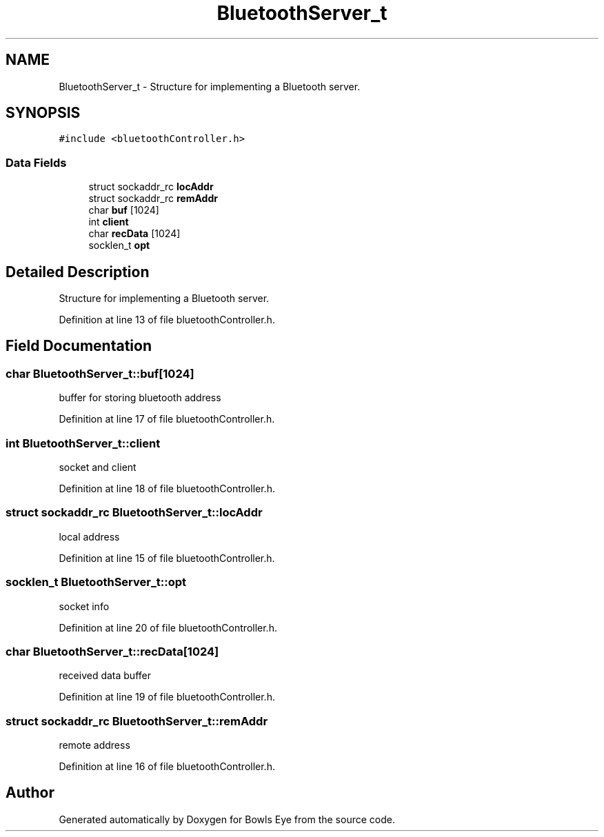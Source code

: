 .TH "BluetoothServer_t" 3 "Mon Apr 16 2018" "Version 1.0" "Bowls Eye" \" -*- nroff -*-
.ad l
.nh
.SH NAME
BluetoothServer_t \- Structure for implementing a Bluetooth server\&.  

.SH SYNOPSIS
.br
.PP
.PP
\fC#include <bluetoothController\&.h>\fP
.SS "Data Fields"

.in +1c
.ti -1c
.RI "struct sockaddr_rc \fBlocAddr\fP"
.br
.ti -1c
.RI "struct sockaddr_rc \fBremAddr\fP"
.br
.ti -1c
.RI "char \fBbuf\fP [1024]"
.br
.ti -1c
.RI "int \fBclient\fP"
.br
.ti -1c
.RI "char \fBrecData\fP [1024]"
.br
.ti -1c
.RI "socklen_t \fBopt\fP"
.br
.in -1c
.SH "Detailed Description"
.PP 
Structure for implementing a Bluetooth server\&. 
.PP
Definition at line 13 of file bluetoothController\&.h\&.
.SH "Field Documentation"
.PP 
.SS "char BluetoothServer_t::buf[1024]"
buffer for storing bluetooth address 
.PP
Definition at line 17 of file bluetoothController\&.h\&.
.SS "int BluetoothServer_t::client"
socket and client 
.PP
Definition at line 18 of file bluetoothController\&.h\&.
.SS "struct sockaddr_rc BluetoothServer_t::locAddr"
local address 
.PP
Definition at line 15 of file bluetoothController\&.h\&.
.SS "socklen_t BluetoothServer_t::opt"
socket info 
.PP
Definition at line 20 of file bluetoothController\&.h\&.
.SS "char BluetoothServer_t::recData[1024]"
received data buffer 
.PP
Definition at line 19 of file bluetoothController\&.h\&.
.SS "struct sockaddr_rc BluetoothServer_t::remAddr"
remote address 
.PP
Definition at line 16 of file bluetoothController\&.h\&.

.SH "Author"
.PP 
Generated automatically by Doxygen for Bowls Eye from the source code\&.
